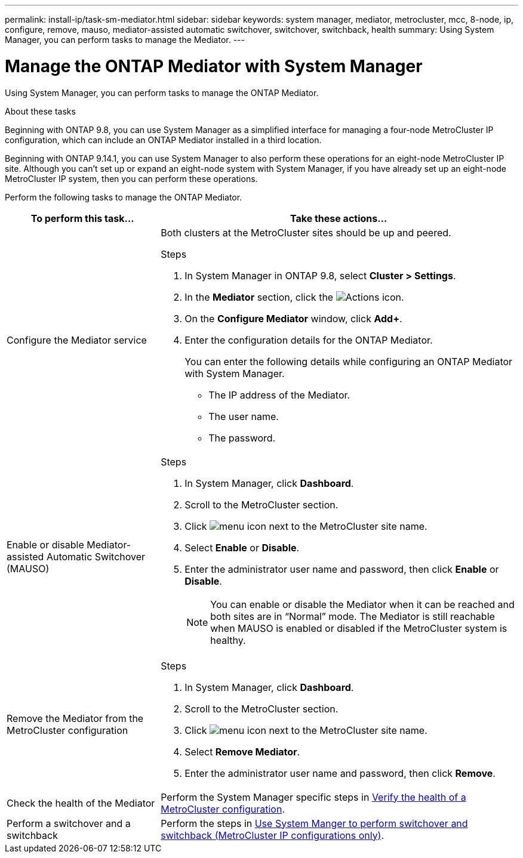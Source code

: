 ---
permalink: install-ip/task-sm-mediator.html
sidebar: sidebar
keywords: system manager, mediator, metrocluster, mcc, 8-node, ip, configure, remove, mauso, mediator-assisted automatic switchover, switchover, switchback, health
summary: Using System Manager, you can perform tasks to manage the Mediator.
---

= Manage the ONTAP Mediator with System Manager
:icons: font
:imagesdir: ../media/

[.lead]
Using System Manager, you can perform tasks to manage the ONTAP Mediator.

.About these tasks

Beginning with ONTAP 9.8, you can use System Manager as a simplified interface for managing a four-node MetroCluster IP configuration, which can include an ONTAP Mediator installed in a third location. 

Beginning with ONTAP 9.14.1, you can use System Manager to also perform these operations for an eight-node MetroCluster IP site. Although you can't set up or expand an eight-node system with System Manager, if you have already set up an eight-node MetroCluster IP system, then you can perform these operations.

Perform the following tasks to manage the ONTAP Mediator.

[cols="30,70"]
|===

h| To perform this task...  h| Take these actions...

a| Configure the Mediator service
a| 

Both clusters at the MetroCluster sites should be up and peered.

.Steps

. In System Manager in ONTAP 9.8, select *Cluster > Settings*.

. In the *Mediator* section, click the image:icon_gear.gif[Actions icon].

. On the *Configure Mediator* window, click *Add+*.

. Enter the configuration details for the ONTAP Mediator.
+
You can enter the following details while configuring an ONTAP Mediator with System Manager.

* The IP address of the Mediator.
* The user name.
* The password.

a| Enable or disable Mediator-assisted Automatic Switchover (MAUSO)
a| 
.Steps
. In System Manager, click *Dashboard*.
. Scroll to the MetroCluster section.
. Click image:icon_kabob.gif[menu icon] next to the MetroCluster site name.
. Select *Enable* or *Disable*.
. Enter the administrator user name and password, then click *Enable* or *Disable*.
+
NOTE: You can enable or disable the Mediator when it can be reached and both sites are in "`Normal`" mode.  The Mediator is still reachable when MAUSO is enabled or disabled if the MetroCluster system is healthy.

a| Remove the Mediator from the MetroCluster configuration
a| 
.Steps

. In System Manager, click *Dashboard*.
. Scroll to the MetroCluster section.
. Click image:icon_kabob.gif[menu icon] next to the MetroCluster site name.
. Select *Remove Mediator*.
. Enter the administrator user name and password, then click *Remove*.

a| Check the health of the Mediator
a| Perform the System Manager specific steps in link:../maintain/verify-health-mcc-config.html[Verify the health of a MetroCluster configuration].

a| Perform a switchover and a switchback
a| Perform the steps in link:../manage/system-manager-switchover-healing-switchback.html[Use System Manger to perform switchover and switchback (MetroCluster IP configurations only)].

|===

// 2023 Oct 27, ONTAPDOC-1239
